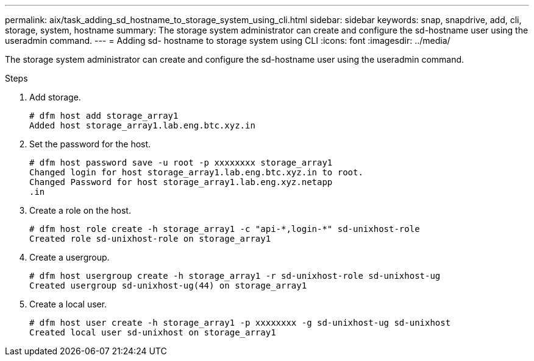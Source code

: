 ---
permalink: aix/task_adding_sd_hostname_to_storage_system_using_cli.html
sidebar: sidebar
keywords: snap, snapdrive, add, cli, storage, system, hostname
summary: The storage system administrator can create and configure the sd-hostname user using the useradmin command.
---
= Adding sd- hostname to storage system using CLI
:icons: font
:imagesdir: ../media/

[.lead]
The storage system administrator can create and configure the sd-hostname user using the useradmin command.

.Steps

. Add storage.
+
----
# dfm host add storage_array1
Added host storage_array1.lab.eng.btc.xyz.in
----

. Set the password for the host.
+
----
# dfm host password save -u root -p xxxxxxxx storage_array1
Changed login for host storage_array1.lab.eng.btc.xyz.in to root.
Changed Password for host storage_array1.lab.eng.xyz.netapp
.in
----

. Create a role on the host.
+
----
# dfm host role create -h storage_array1 -c "api-*,login-*" sd-unixhost-role
Created role sd-unixhost-role on storage_array1
----

. Create a usergroup.
+
----
# dfm host usergroup create -h storage_array1 -r sd-unixhost-role sd-unixhost-ug
Created usergroup sd-unixhost-ug(44) on storage_array1
----

. Create a local user.
+
----
# dfm host user create -h storage_array1 -p xxxxxxxx -g sd-unixhost-ug sd-unixhost
Created local user sd-unixhost on storage_array1
----
